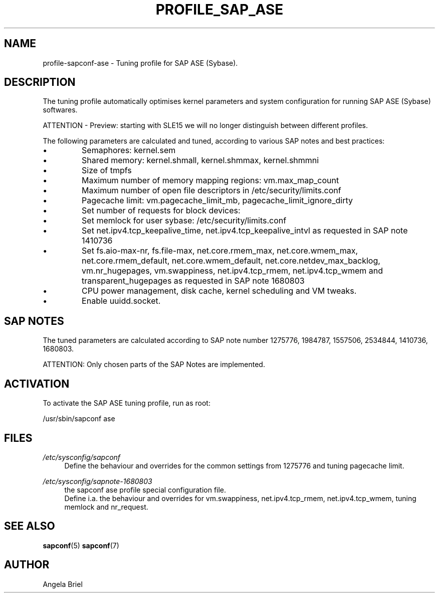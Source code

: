 .\"/* 
.\" * All rights reserved
.\" * Copyright (c) 2016-2020 SUSE LLC
.\" * Authors: Angela Briel <abriel@suse.com>
.\" *
.\" * This program is free software; you can redistribute it and/or
.\" * modify it under the terms of the GNU General Public License
.\" * as published by the Free Software Foundation; either version 2
.\" * of the License, or (at your option) any later version.
.\" *
.\" * This program is distributed in the hope that it will be useful,
.\" * but WITHOUT ANY WARRANTY; without even the implied warranty of
.\" * MERCHANTABILITY or FITNESS FOR A PARTICULAR PURPOSE.  See the
.\" * GNU General Public License for more details.
.\" */
.\" 
.TH PROFILE_SAP_ASE "7" "June 2020" "sapconf profile"
.SH NAME
profile\-sapconf\-ase - Tuning profile for SAP ASE (Sybase).

.SH DESCRIPTION
The tuning profile automatically optimises kernel parameters and system configuration for running SAP ASE (Sybase) softwares.

ATTENTION - Preview: starting with SLE15 we will no longer distinguish between different profiles.

The following parameters are calculated and tuned, according to various SAP notes and best practices:

.IP \[bu]
Semaphores: kernel.sem
.IP \[bu]
Shared memory: kernel.shmall, kernel.shmmax, kernel.shmmni
.IP \[bu]
Size of tmpfs
.IP \[bu]
Maximum number of memory mapping regions: vm.max_map_count
.IP \[bu]
Maximum number of open file descriptors in /etc/security/limits.conf
.IP \[bu]
Pagecache limit: vm.pagecache_limit_mb, pagecache_limit_ignore_dirty
.IP \[bu]
Set number of requests for block devices:
.br /sys/block/sd*/queue/nr_requests
.IP \[bu]
Set memlock for user sybase: /etc/security/limits.conf
.IP \[bu]
Set net.ipv4.tcp_keepalive_time, net.ipv4.tcp_keepalive_intvl as requested in SAP note 1410736
.IP \[bu]
Set fs.aio-max-nr, fs.file-max, net.core.rmem_max, net.core.wmem_max, net.core.rmem_default, net.core.wmem_default, net.core.netdev_max_backlog, vm.nr_hugepages, vm.swappiness, net.ipv4.tcp_rmem, net.ipv4.tcp_wmem and transparent_hugepages as requested in SAP note 1680803
.IP \[bu]
CPU power management, disk cache, kernel scheduling and VM tweaks.
.IP \[bu]
Enable uuidd.socket.

.SH "SAP NOTES"
The tuned parameters are calculated according to SAP note number 1275776, 1984787, 1557506, 2534844, 1410736, 1680803.

ATTENTION: Only chosen parts of the SAP Notes are implemented.

.SH ACTIVATION
To activate the SAP ASE tuning profile, run as root:

/usr/sbin/sapconf ase

.SH "FILES"
.PP
\fI/etc/sysconfig/sapconf\fR
.RS 4
Define the behaviour and overrides for the common settings from 1275776 and tuning pagecache limit.
.RE
.PP
\fI/etc/sysconfig/sapnote\-1680803\fR
.RS 4
the sapconf ase profile special configuration file.
.br
Define i.a. the behaviour and overrides for vm.swappiness, net.ipv4.tcp_rmem, net.ipv4.tcp_wmem, tuning memlock and nr_request.
.RE

.SH "SEE ALSO"
.BR sapconf (5)
.BR sapconf (7)
.SH AUTHOR
.NF
Angela Briel
